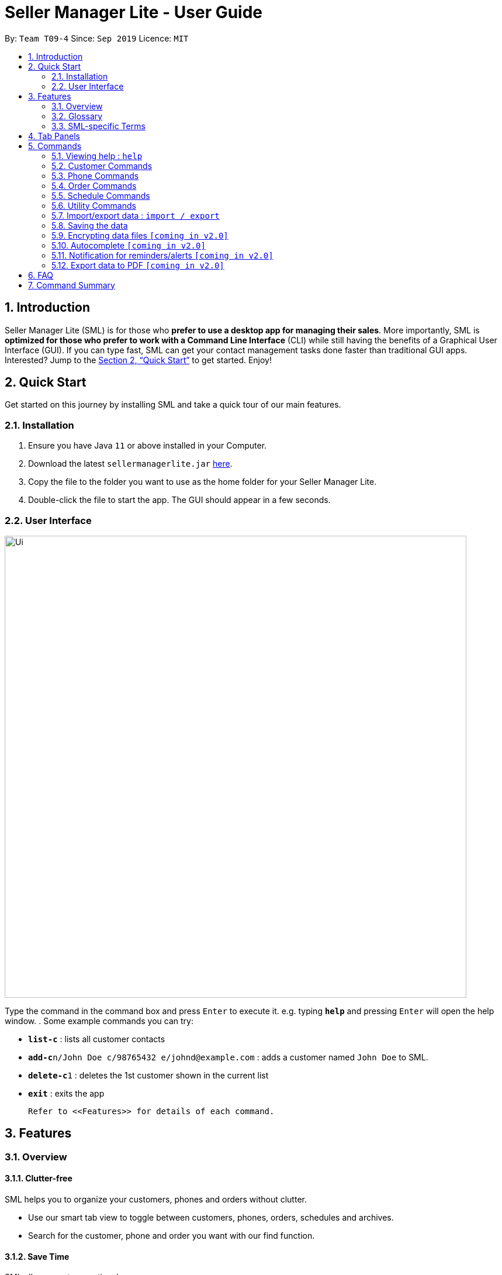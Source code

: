 = Seller Manager Lite - User Guide
:site-section: UserGuide
:toc:
:toc-title:
:toc-placement: preamble
:sectnums:
:imagesDir: images
:stylesDir: stylesheets
:xrefstyle: full
:experimental:
ifdef::env-github[]
:tip-caption: :bulb:
:note-caption: :information_source:
endif::[]
:repoURL: https://github.com/AY1920S1-CS2103T-T09-4/main

By: `Team T09-4`      Since: `Sep 2019`      Licence: `MIT`

== Introduction
Seller Manager Lite (SML) is for those who *prefer to use a desktop app for managing their sales*. More importantly, SML is *optimized for those who prefer to work with a Command Line Interface* (CLI) while still having the benefits of a Graphical User Interface (GUI). If you can type fast, SML can get your contact management tasks done faster than traditional GUI apps. Interested? Jump to the <<Quick Start>> to get started. Enjoy!

== Quick Start

Get started on this journey by installing SML and take a quick tour of our main features.

=== Installation
.  Ensure you have Java `11` or above installed in your Computer.
.  Download the latest `sellermanagerlite.jar` https://github.com/AY1920S1-CS2103T-T09-4/main/releasesreleases[here].
.  Copy the file to the folder you want to use as the home folder for your Seller Manager Lite.
.  Double-click the file to start the app. The GUI should appear in a few seconds.

=== User Interface



image::Ui.png[width="790"]




Type the command in the command box and press kbd:[Enter] to execute it.
e.g. typing *`help`* and pressing kbd:[Enter] will open the help window.
.  Some example commands you can try:

* *`list-c`* : lists all customer contacts
* **`add-c`**`n/John Doe c/98765432 e/johnd@example.com` : adds a customer named `John Doe` to SML.
* **`delete-c`**`1` : deletes the 1st customer shown in the current list
* *`exit`* : exits the app

 Refer to <<Features>> for details of each command.

[[Features]]
== Features

=== Overview

==== Clutter-free

SML helps you to organize your customers, phones and orders without clutter.

* Use our smart tab view to toggle between customers, phones, orders, schedules and archives.
* Search for the customer, phone and order you want with our find function.

==== Save Time

SML allows you to save time by:

* allowing you to export to Microsoft Excel
* update your inventory with a single command.
* find and copy information easily
* undo and redo when you make mistakes


==== Track your sales performance

SML generates real-time sales charts for you:

* Revenue
* Profit
* Cost

=== Glossary

==== Common Terms

. *SML* +
Initialism for our application, Seller Manager Lite.

. *Customer* +
A person who buys from the seller.

. *Phone* +
Multi-purpose mobile computing device. Also known as smartphones.

. *Order* +
A request for goods.

=== SML-specific Terms

. *Command* +
An instruction that will produce an output once entered in SML.

. *CustomerBook* +
A CustomerBook is a list that stores Customer(s) that has been added into SML.
Each customer entry comprises of CustomerName, ContactNumber and Email fields and others.

. *PhoneBook* +
A PhoneBook is a list that stores Phone(s) that has been added in SML.
Each phone entry comprises of IdentityNumber, SerialNumber, Brand, PhoneName, Colour, Cost and Capacity.

. *OrderBook* +
A OrderBook is a list that stores Order(s) that has been added in SML.
Each order entry comprises of a customer, a phone, OrderID, Price and OrderStatus.

. *Archived* +
Archived is a list that stores Completed or Cancelled orders ONLY.

. *TabPanel* +
A view that is similar to web browser Tabs.

. *Add* +
The action of putting an entry into CustomerBook, PhoneBook, OrderBook or ScheduleBook.

. *Edit* +
If you want to make changes to any entry, you can do so with this command.

. *Delete* +
Remove an entry from CustomerBook, PhoneBook or ScheduleBook.

. *Find* +
The action of searching for customers, phones or orders that contains the keywords that you specify.

. *Switch* +
Change the Tab Panel to Customer, Phone, Order, Schedule or Archived.

. *Undo* +
If you've made a mistake, you can simply revert to the previous command.

. *Redo* +
Opposite of undo.

. *Copy* +
Action of copying an entry into clipboard.




[[TabPanels]]
== Tab Panels

To ensure that users wouldn't suffer from information overload,
we have divided the user interface into 5 partitions

* Customer
* Phone
* Order
* Schedule
* Archived

Use our <<Switch>> commands to toggle between the tab panels!
The cool thing about our commands is that it will automatically
toggle to the Tab Panel that it belongs to.
[[Commands]]
== Commands

====
*Command Format*

* Words in `UPPER_CASE` are the parameters to be supplied by the user e.g. in `add -c n/NAME`, `NAME` is a parameter which can be used as `add -c n/John Doe`.
* Items in square brackets are optional e.g `n/NAME [t/TAG]` can be used as `n/John Doe t/friend` or as `n/John Doe`.
* Items with `…`​ after them can be used multiple times including zero times e.g. `[t/TAG]...` can be used as `{nbsp}` (i.e. 0 times), `t/friend`, `t/friend t/family` etc.
* Parameters can be in any order e.g. if the command specifies `n/NAME c/CONTACT_NUMBER`, `c/CONTACT_NUMBER n/NAME` is also acceptable.
====

=== Viewing help : `help`
Lists out the commands you need to navigate SML. +
Format: `help`


=== Customer Commands
Commands that work on customers in SML.

==== Switch to Customer Tab Panel : `switch-c`

Switches to Customer Tab Panel.

[underline]#Format#: `switch-c`


==== Add a customer : `add-c`

Adds a Customer to the CustomerBook. +
This can be done in any Tab Panel.

[underline]#Format#: `add-c n/NAME c/CONTACT_NUMBER e/EMAIL [t/TAG]…`

[TIP]
Contact numbers should be 8-digits long.
[TIP]
A customer can have any number of tags, including 0.

[underline]#Examples#:
* Adds a single customer
. `add-c n/Steve Jobs c/12345678 e/stevejobs@apple.com [t/TAG]…`

image::ug-command/ug-add-c.png[width="900"]

==== Delete a customer : `delete-c`
Deletes a customer in SML. +

[underline]#Format#: `delete-c INDEX`


****
* Deletes the customer at the specified `INDEX`.
* The index refers to the index number shown in the displayed customer list.
* The index *must be a positive integer* 1, 2, 3, ...
****

[underline]#Examples#:

* Delete the 2nd customer.
. `list-c` +
. `delete-c 2` +

* Delete the 1st customer after performing a find customer command.
. `find-c alice` +
. `delete-c 1` +

==== Find a customer : `find-c`
Finds customers whose fields contain any of the given keywords. +

[underline]#Format#: `find KEYWORD [MORE_KEYWORDS]...`

****
* The search is case insensitive. e.g `hans` will match `Hans`
* The search matches anywhere for name, contact number, email and tags.
* Entries matching at least one field will be returned (i.e. `OR` search).
** e.g. `find-c aaa bbb` will match a customer with name `Aaah` and a customer with tag `bbb`;
****

[underline]#Examples#:

* Find customers with keyword `colleague` +
. `find-c colleague` +

image::ug-command/ug-find-c-1.png[width="800"]

* Find customers with keywords `roy` `bernice` +
. `find-c charlotte david` +

image::ug-command/ug-find-c-2.png[width="800"]


==== List the customers : `list-c`

List every customer in SML. Acts as a switch customer command as well. +

[underline]#Format#: `list-c`

- `list-c`


==== Edit a customer : `edit-c`
Edits an existing customer in CustomerBook. +
Format: `edit-c INDEX [n/NAME] [c/CONTACT_NUMBER] [e/EMAIL] [t/TAG]…`


****
- Edits the customer at the specified `INDEX`. The index refers to the index number shown in the displayed customer list.
The index *must be a positive integer* 1, 2, 3, ...
- At least one of the optional fields must be provided.
- Existing values will be updated to the input values.
- When editing tags, the existing tags of the customer  will be removed i.e adding of tags is not cumulative.
- You can remove all the customer's tags by typing `t/` without specifying any tags after it.
****

[underline]#Examples#:

* Edit the contact number and email of the 1st customer.
. `edit-c 1 c/98721928 e/happygolucky@gmail.com` +
* Clear all existing tags from the 2nd customer.
. `edit-c 2 t/` +

==== Copy customer : `copy-c`
Copies a customer in SML to clipboard +

[underline]#Format#: `copy-c INDEX`


****
* Copies the customer at the specified `INDEX`.
* The index refers to the index number shown in the displayed customer list.
* The index *must be a positive integer* 1, 2, 3, ...
****

[underline]#Examples#: +

* Copy the 1st customer
. `copy-c 1`

* Copy the 1st customer after performing find.
. `find-c Lee`
. `copy-c 1`





=== Phone Commands
Commands that work on phones that you have in SML.

==== Switch to Phone Tab Panel : `switch-p`

Switches to Phone Tab Panel.

[underline]#Format#: `switch-p`



==== Add a phone : `add-p`
Adds a phone. Similar to add customer. +

[underline]#Format#: `add-p i/IDENTITY NUMBER (IMEI) s/SERIAL NUMBER n/NAME b/BRAND cp/CAPACITY (in GB) cl/COLOUR $/COST [t/TAG]…​`

[TIP]
IMEI Number should be 15 digits long.
[TIP]
Capacity can be 8GB, 16GB, 32GB, 64GB, 128GB, 256GB, 512GB or 1024GB.
[TIP]
Cost must start with $ and can only have a maximum of 2 decimal place.
[TIP]
A customer can have any number of tags, including 0.

[underline]#Examples#:

* Adds a single phone
. `add-p i/543407158585522 s/A123bcfe29 n/iPhone 11 b/Apple cp/128 cl/Purple $/$900 t/NEW t/Cool`

image::ug-command/ug-add-p.png[width="800"]

==== Delete a phone : `delete-p`
Deletes a phone in SML. +

[underline]#Format#: `delete-p INDEX`


****
* Deletes the phone at the specified `INDEX`.
* The index refers to the index number shown in the displayed phone list.
* The index *must be a positive integer* 1, 2, 3, ...
****

[underline]#Examples#:

* Delete the 2nd phone.
. `list-p` +
. `delete-p 2` +

* Delete the 1st phone after performing a find phone command.
. `find-p alice` +
. `delete-p 1` +

==== Find a phone : `find-p`
Finds phones whose fields contain any of the given keywords. +

[underline]#Format#: `find KEYWORD [MORE_KEYWORDS]...`

****
* The search is case insensitive. e.g `hans` will match `Hans`
* The search matches anywhere for name, contact number, email and tags.
* Entries matching at least one field will be returned (i.e. `OR` search).
** e.g. `find-c aaa bbb` will match a customer with name `Aaah` and a customer with tag `bbb`;
****

[underline]#Examples#:

* Find phones with keyword `apple` +
. `find-p apple` +

image::ug-command/ug-find-p-1.png[width="800"]

* Find phones with keywords `128` `iphone` +
. `find-p 128 iphone` +

image::ug-command/ug-find-p-2.png[width="800"]


==== List the phones : `list-p`
List every phone in SML. Acts as a switch phone command as well. +

[underline]#Format#: `list-p`

- `list-p`

==== Edit a phone : `edit-p`
Edits the data fields of a phone. +
[underline]#Format#: `edit-p INDEX [i/IMEI] [s/SERIAL NUMBER] [n/NAME] [b/BRAND] [cp/CAPACITY] [cl/COLOUR] [$/COST] [t/TAG]…`


****
- Edits the phone at the specified `INDEX`. The index refers to the index number shown in the displayed customer list.
The index *must be a positive integer* 1, 2, 3, ...
- At least one of the optional fields must be provided.
- Existing values will be updated to the input values.
- When editing tags, the existing tags of the phone  will be removed i.e adding of tags is not cumulative.
- You can remove all the phones's tags by typing `t/` without specifying any tags after it.
****

[underline]#Examples#:

* Edit the phone name and colour of the 1st phone.
. `edit-c 1 n/iPhone 11 cl/Green` +
* Clear all existing tags from the 2nd phone.
. `edit-c 2 t/` +

==== Copy phone : `copy-p`
Copies a phone in SML to clipboard +

[underline]#Format#: `copy-p INDEX`

[underline]#Examples#: +

****
* Copies the phone at the specified `INDEX`.
* The index refers to the index number shown in the displayed phone list.
* The index *must be a positive integer* 1, 2, 3, ...
****

[underline]#Examples#:

* Copy the 1st phone
. `copy-p 1`

* Copy the 1st phone after performing find.
. `find-p apple`
. `copy-p 1`




=== Order Commands
Commands that work on orders that you have.

==== Add an order : `add-o`
Adds an order to the list of orders. +
Format: `add-o p/PHONE_NUMBER i/ITEM...`

==== Find an order : `find-o`
Returns all the information pertaining to the order. +
Format: `find-o INDEX`

==== Complete an order : `complete-o`
Completes the order, order status changed to `COMPLETED`. +
Format: `complete-o INDEX`

==== Cancel an order : `cancel-o`
Cancels the order at the specified index. +
Format: `cancel-o INDEX`

==== List the orders : `list-o`
List all the orders in the list. +
Format: `list-o`

==== Copy order field : `copy-o`
Copies an order field to clipboard. +
Format: `copy-o <field>`

==== Duplicate an order : `duplicate-o`
Duplicate an order of the specified index. +
Format: `duplicate-o INDEX`


=== Schedule Commands

==== Go to specific date in calendar : `schedule`
Shows the week of the date specified by the user. +
Format: `schedule cd/DATE`

==== Add a schedule : `add-s`
Adds a schedule to the address book. +
Format: `add-s ORDER_INDEX cd/DATE ct/TIME v/VENUE [t/TAG]…`

==== Delete a schedule : `delete-s`
Deletes a schedule in the address book. +
Format: `delete-s ORDER_INDEX`

==== Edit a schedule : `edit-s`
Edits an existing schedule. +
Format: `edit-s ORDER_INDEX [cd/DATE] [ct/TIME] [v/VENUE] [t/TAG]…`

=== Utility Commands

==== Undo : `undo`
Undo the previous command.  +
Format: `undo`

==== Redo : `redo`
redo the previous command.  +
Format: `redo`

==== Generate stats : `generate-s`

Accepts two types of input: Without date input and with date input +

Generates the statistics with no date input. +
Used for calculating `total profit` , `total Revenue` and `total Cost`. +
Format: `generate-s s/stat` +
Type for `stat` includes: `profit`, `revenue`, `cost` +

Generates the statistics with date input in chart format (in pop-up modal dialog). +
Format: `generate-s s/stat d1/YYYY.MM.DD d2/YYYY.MM.DD` +
Example: `generate-s s/revenue d1/2019.10.16 d2/2019.11.21` +
Format for date is in YYYY.MM.DD e.g `2019.05.12`


==== Check : `check`
Check for stock etc. For stock, see the phones that have < threshold quantity.   +
Format: `check <flag>` +
Possible flag: `-p` for phone stock, `check -p <threshold>`

==== Clearing all entries : `clear`
Clears all entries of items, orders and customers. +
Format: `clear`

==== Exiting the program : `exit`
Exits the program. +
Format: `exit`

=== Import/export data : `import / export`
Import csv file into the application. +
Export application data into csv file. +
Export application stats. +
Format: `import <flag> <file name>` / `export <flag> <file name>` +
Possible flag: `-p` for phone, `-c` for customer, `-o` for order.

=== Saving the data
SML data are saved in the hard disk automatically after any command that changes the data. +
There is no need to save manually.

=== Encrypting data files `[coming in v2.0]`
Explain how the user can enable/disable data encryption

=== Autocomplete  `[coming in v2.0]`
Press kbd:[Tab] to autocomplete the line. (like in command line)

=== Notification for reminders/alerts  `[coming in v2.0]`
Notification page to show any notifications of reminders or alerts.

=== Export data to PDF  `[coming in v2.0]`
Export any of the data in SML to PDF format.

== FAQ
*Q*: How do I transfer my data to another Computer? +
*A*: Install the app in the other computer and overwrite the empty data file it creates with the file that contains the data of your previous SML folder.

== Command Summary
* *Add* +
** customer : `add-c n/NAME p/PHONE_NUMBER e/EMAIL a/ADDRESS [t/TAG]…`
** phone : `add-p n/NAME q/QUANTITY [p/PRICE] [t/TAG]…`
** order : `add-o p/PHONE_NUMBER i/ITEM...`
** schedule : `add-s ORDER_INDEX cd/DATE ct/TIME v/VENUE [t/TAG]…`

* *Cancel* +
** order : `cancel INDEX`

* *Clear* : `clear`

* *Complete* +
** order : `complete INDEX`

* *Copy* +
** customer : `copy-c <field>`
** phone : `copy-p <field>`
** order : `copy-o <field>`

* *Delete* +
** customer : `delete-c INDEX`
** phone : `delete-p INDEX`
** schedule : `delete-s ORDER_INDEX`

* *Duplicate* +
** order : `duplicate-o INDEX`

* *Edit* +
** customer : `edit-c INDEX [n/NAME] [p/PHONE] [e/EMAIL] [a/ADDRESS] [t/TAG]…​`
** phone : `edit-p INDEX n/NAME [p/PRICE] [q/QUANTITY] [t/TAG]...`
** order : `edit-o INDEX ...`
** schedule : `edit-s ORDER_INDEX [cd/DATE] [ct/TIME] [v/VENUE] [t/TAG]…`

* *Exit* : `exit`

* *Export* +
** customer : `export-c`
** phone : `export-p`
** order : `export-o`

* *Find* +
** customer : `find-c KEYWORD [MORE_KEYWORDS]`
** phone : `find-p p/PHONE`
** order : `find-o INDEX`

* *Generate* : `generate -s s/STAT -d d/ -t t/TYPE`

* *Import* +
** customer : `import-c`
** phone : `import-p`
** order : `import-o`

* *List* +
** customer : `list-c`
** phone : `list-p`
** order : `list-o`

* *Help* : `help`

* *Redo* : `redo`

* *Schedule* : `schedule cd/DATE`

* *Undo* : `undo`

